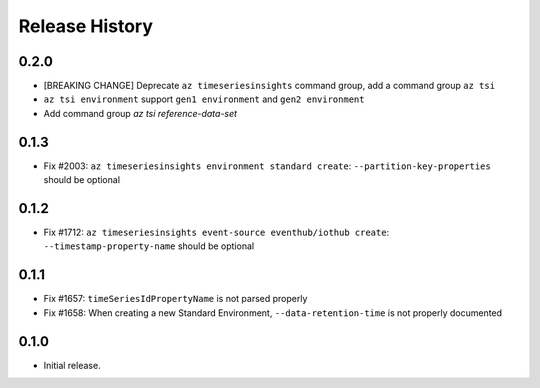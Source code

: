 .. :changelog:

Release History
===============

0.2.0
++++++
* [BREAKING CHANGE] Deprecate ``az timeseriesinsights`` command group, add a command group ``az tsi``
* ``az tsi environment`` support ``gen1 environment`` and ``gen2 environment``
* Add command group `az tsi reference-data-set`

0.1.3
++++++

* Fix #2003: ``az timeseriesinsights environment standard create``: ``--partition-key-properties`` should be optional

0.1.2
++++++

* Fix #1712: ``az timeseriesinsights event-source eventhub/iothub create``: ``--timestamp-property-name`` should be optional

0.1.1
++++++
* Fix #1657: ``timeSeriesIdPropertyName`` is not parsed properly
* Fix #1658: When creating a new Standard Environment, ``--data-retention-time`` is not properly documented

0.1.0
++++++
* Initial release.

